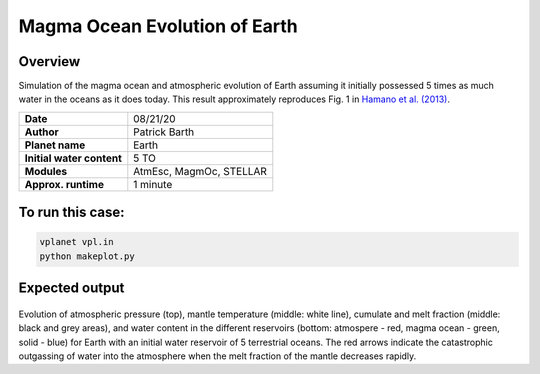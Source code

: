 Magma Ocean Evolution of Earth
===========

Overview
--------

Simulation of the magma ocean and atmospheric evolution of Earth assuming it initially possessed 5 times as much water in the oceans as it does today.
This result approximately reproduces Fig. 1 in `Hamano et al. (2013) <https://doi.org/10.1038/nature12163>`_.

=========================   =======================
**Date**                    08/21/20
**Author**                  Patrick Barth
**Planet name**             Earth
**Initial water content**   5 TO
**Modules**                 AtmEsc, MagmOc, STELLAR
**Approx. runtime**         1 minute
=========================   =======================

To run this case:
-------------------

.. code-block:: bash

    vplanet vpl.in
    python makeplot.py


Expected output
---------------

.. figure:: Earth_5TO_Hamano.png
   :width: 600px
   :align: center

Evolution of atmospheric pressure (top), mantle temperature (middle: white line),
cumulate and melt fraction (middle: black and grey areas), and water content in
the different reservoirs (bottom: atmospere - red, magma ocean - green, solid - blue)
for Earth with an initial water reservoir of 5 terrestrial oceans.
The red arrows indicate the catastrophic outgassing of water into the atmosphere
when the melt fraction of the mantle decreases rapidly.
